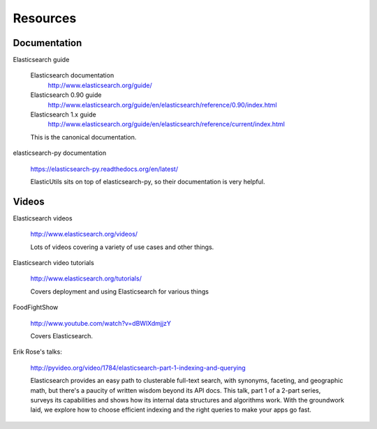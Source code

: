 .. _resource-chapter:

===========
 Resources
===========

Documentation
=============

Elasticsearch guide

    Elasticsearch documentation
      http://www.elasticsearch.org/guide/

    Elasticsearch 0.90 guide
      http://www.elasticsearch.org/guide/en/elasticsearch/reference/0.90/index.html

    Elasticsearch 1.x guide
      http://www.elasticsearch.org/guide/en/elasticsearch/reference/current/index.html

    This is the canonical documentation.


elasticsearch-py documentation

    https://elasticsearch-py.readthedocs.org/en/latest/

    ElasticUtils sits on top of elasticsearch-py, so their
    documentation is very helpful.


Videos
======

Elasticsearch videos

    http://www.elasticsearch.org/videos/

    Lots of videos covering a variety of use cases and other things.


Elasticsearch video tutorials

    http://www.elasticsearch.org/tutorials/

    Covers deployment and using Elasticsearch for various things


FoodFightShow

    http://www.youtube.com/watch?v=dBWlXdmjjzY

    Covers Elasticsearch.


Erik Rose's talks:

    http://pyvideo.org/video/1784/elasticsearch-part-1-indexing-and-querying

    Elasticsearch provides an easy path to clusterable full-text
    search, with synonyms, faceting, and geographic math, but there's
    a paucity of written wisdom beyond its API docs. This talk, part 1
    of a 2-part series, surveys its capabilities and shows how its
    internal data structures and algorithms work. With the groundwork
    laid, we explore how to choose efficient indexing and the right
    queries to make your apps go fast.
